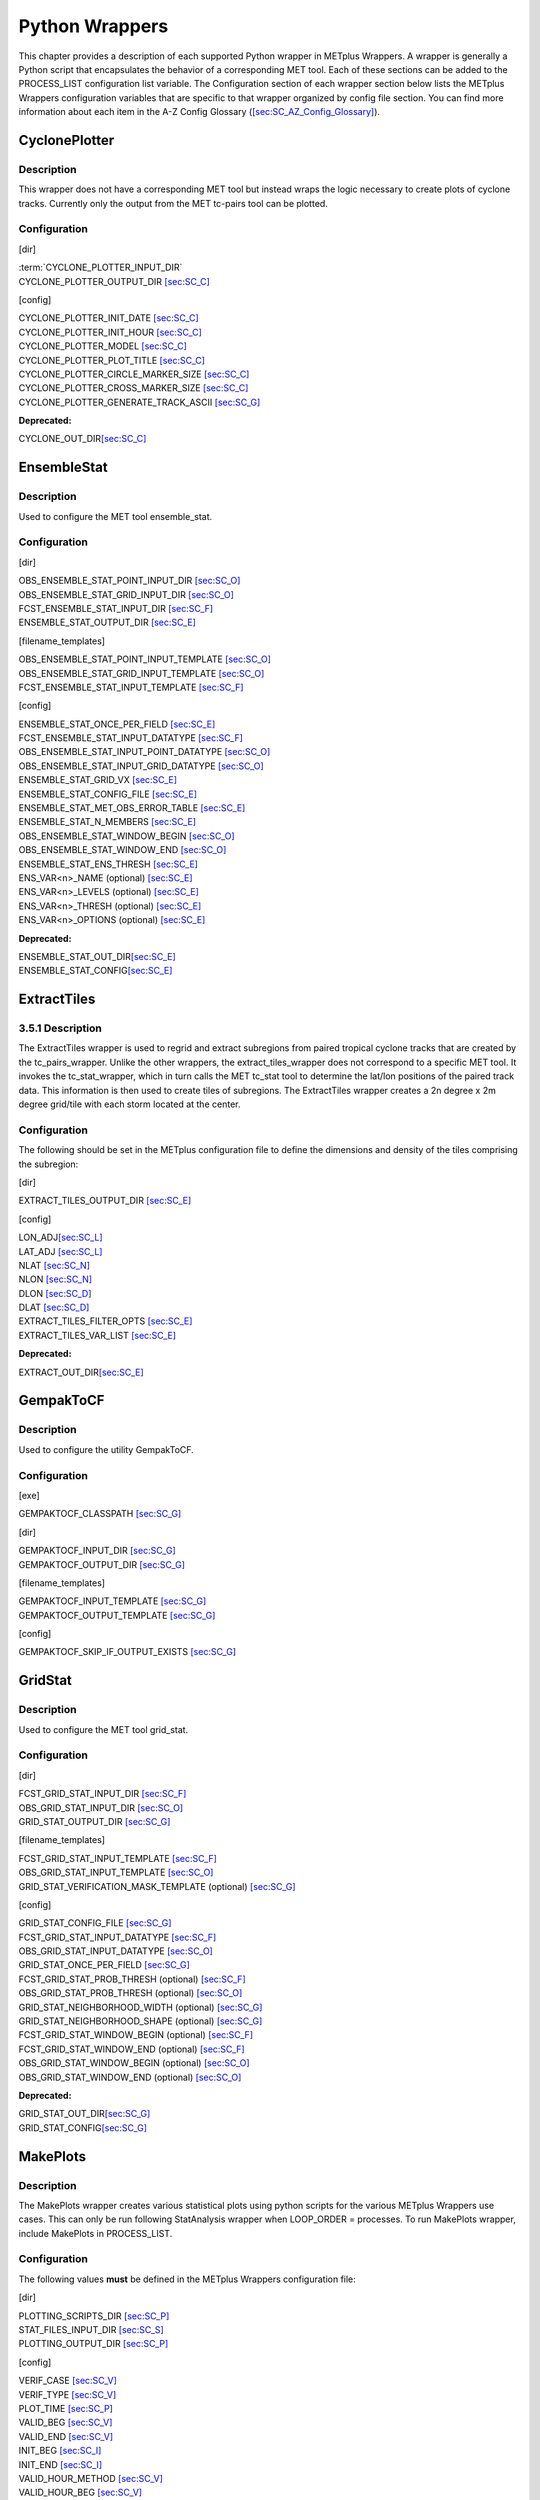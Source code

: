 Python Wrappers
===============

This chapter provides a description of each supported Python wrapper in
METplus Wrappers. A wrapper is generally a Python script that
encapsulates the behavior of a corresponding MET tool. Each of these
sections can be added to the PROCESS_LIST configuration list variable.
The Configuration section of each wrapper section below lists the
METplus Wrappers configuration variables that are specific to that
wrapper organized by config file section. You can find more information
about each item in the A-Z Config Glossary
(`[sec:SC_AZ_Config_Glossary] <#sec:SC_AZ_Config_Glossary>`__).

CyclonePlotter
--------------

Description
~~~~~~~~~~~

This wrapper does not have a corresponding MET tool but instead wraps
the logic necessary to create plots of cyclone tracks. Currently only
the output from the MET tc-pairs tool can be plotted.

Configuration
~~~~~~~~~~~~~

[dir]

| :term:`CYCLONE_PLOTTER_INPUT_DIR`
| CYCLONE_PLOTTER_OUTPUT_DIR `[sec:SC_C] <#sec:SC_C>`__

[config]

| CYCLONE_PLOTTER_INIT_DATE `[sec:SC_C] <#sec:SC_C>`__
| CYCLONE_PLOTTER_INIT_HOUR `[sec:SC_C] <#sec:SC_C>`__
| CYCLONE_PLOTTER_MODEL `[sec:SC_C] <#sec:SC_C>`__
| CYCLONE_PLOTTER_PLOT_TITLE `[sec:SC_C] <#sec:SC_C>`__
| CYCLONE_PLOTTER_CIRCLE_MARKER_SIZE `[sec:SC_C] <#sec:SC_C>`__
| CYCLONE_PLOTTER_CROSS_MARKER_SIZE `[sec:SC_C] <#sec:SC_C>`__
| CYCLONE_PLOTTER_GENERATE_TRACK_ASCII `[sec:SC_G] <#sec:SC_G>`__

**Deprecated:**

CYCLONE_OUT_DIR\ `[sec:SC_C] <#sec:SC_C>`__

EnsembleStat
------------

.. _description-1:

Description
~~~~~~~~~~~

Used to configure the MET tool ensemble_stat.

.. _configuration-1:

Configuration
~~~~~~~~~~~~~

[dir]

| OBS_ENSEMBLE_STAT_POINT_INPUT_DIR `[sec:SC_O] <#sec:SC_O>`__
| OBS_ENSEMBLE_STAT_GRID_INPUT_DIR `[sec:SC_O] <#sec:SC_O>`__
| FCST_ENSEMBLE_STAT_INPUT_DIR `[sec:SC_F] <#sec:SC_F>`__
| ENSEMBLE_STAT_OUTPUT_DIR `[sec:SC_E] <#sec:SC_E>`__

[filename_templates]

| OBS_ENSEMBLE_STAT_POINT_INPUT_TEMPLATE `[sec:SC_O] <#sec:SC_O>`__
| OBS_ENSEMBLE_STAT_GRID_INPUT_TEMPLATE `[sec:SC_O] <#sec:SC_O>`__
| FCST_ENSEMBLE_STAT_INPUT_TEMPLATE `[sec:SC_F] <#sec:SC_F>`__

[config]

| ENSEMBLE_STAT_ONCE_PER_FIELD `[sec:SC_E] <#sec:SC_E>`__
| FCST_ENSEMBLE_STAT_INPUT_DATATYPE `[sec:SC_F] <#sec:SC_F>`__
| OBS_ENSEMBLE_STAT_INPUT_POINT_DATATYPE `[sec:SC_O] <#sec:SC_O>`__
| OBS_ENSEMBLE_STAT_INPUT_GRID_DATATYPE `[sec:SC_O] <#sec:SC_O>`__
| ENSEMBLE_STAT_GRID_VX `[sec:SC_E] <#sec:SC_E>`__
| ENSEMBLE_STAT_CONFIG_FILE `[sec:SC_E] <#sec:SC_E>`__
| ENSEMBLE_STAT_MET_OBS_ERROR_TABLE `[sec:SC_E] <#sec:SC_E>`__
| ENSEMBLE_STAT_N_MEMBERS `[sec:SC_E] <#sec:SC_E>`__
| OBS_ENSEMBLE_STAT_WINDOW_BEGIN `[sec:SC_O] <#sec:SC_O>`__
| OBS_ENSEMBLE_STAT_WINDOW_END `[sec:SC_O] <#sec:SC_O>`__
| ENSEMBLE_STAT_ENS_THRESH `[sec:SC_E] <#sec:SC_E>`__
| ENS_VAR<n>_NAME (optional) `[sec:SC_E] <#sec:SC_E>`__
| ENS_VAR<n>_LEVELS (optional) `[sec:SC_E] <#sec:SC_E>`__
| ENS_VAR<n>_THRESH (optional) `[sec:SC_E] <#sec:SC_E>`__
| ENS_VAR<n>_OPTIONS (optional) `[sec:SC_E] <#sec:SC_E>`__

**Deprecated:**

| ENSEMBLE_STAT_OUT_DIR\ `[sec:SC_E] <#sec:SC_E>`__
| ENSEMBLE_STAT_CONFIG\ `[sec:SC_E] <#sec:SC_E>`__

ExtractTiles
------------

.. _description-2:

3.5.1 Description
~~~~~~~~~~~~~~~~~

The ExtractTiles wrapper is used to regrid and extract subregions from
paired tropical cyclone tracks that are created by the tc_pairs_wrapper.
Unlike the other wrappers, the extract_tiles_wrapper does not correspond
to a specific MET tool. It invokes the tc_stat_wrapper, which in turn
calls the MET tc_stat tool to determine the lat/lon positions of the
paired track data. This information is then used to create tiles of
subregions. The ExtractTiles wrapper creates a 2n degree x 2m degree
grid/tile with each storm located at the center.

.. _configuration-2:

Configuration 
~~~~~~~~~~~~~

The following should be set in the METplus configuration file to define
the dimensions and density of the tiles comprising the subregion:

[dir]

EXTRACT_TILES_OUTPUT_DIR `[sec:SC_E] <#sec:SC_E>`__

[config]

| LON_ADJ\ `[sec:SC_L] <#sec:SC_L>`__
| LAT_ADJ `[sec:SC_L] <#sec:SC_L>`__
| NLAT `[sec:SC_N] <#sec:SC_N>`__
| NLON `[sec:SC_N] <#sec:SC_N>`__
| DLON `[sec:SC_D] <#sec:SC_D>`__
| DLAT `[sec:SC_D] <#sec:SC_D>`__
| EXTRACT_TILES_FILTER_OPTS `[sec:SC_E] <#sec:SC_E>`__
| EXTRACT_TILES_VAR_LIST `[sec:SC_E] <#sec:SC_E>`__

**Deprecated:**

EXTRACT_OUT_DIR\ `[sec:SC_E] <#sec:SC_E>`__

GempakToCF
----------

.. _description-3:

Description
~~~~~~~~~~~

Used to configure the utility GempakToCF.

.. _configuration-3:

Configuration
~~~~~~~~~~~~~

[exe]

GEMPAKTOCF_CLASSPATH `[sec:SC_G] <#sec:SC_G>`__

[dir]

| GEMPAKTOCF_INPUT_DIR `[sec:SC_G] <#sec:SC_G>`__
| GEMPAKTOCF_OUTPUT_DIR `[sec:SC_G] <#sec:SC_G>`__

[filename_templates]

| GEMPAKTOCF_INPUT_TEMPLATE `[sec:SC_G] <#sec:SC_G>`__
| GEMPAKTOCF_OUTPUT_TEMPLATE `[sec:SC_G] <#sec:SC_G>`__

[config]

GEMPAKTOCF_SKIP_IF_OUTPUT_EXISTS `[sec:SC_G] <#sec:SC_G>`__

GridStat
--------

.. _description-4:

Description
~~~~~~~~~~~

Used to configure the MET tool grid_stat.

.. _configuration-4:

Configuration
~~~~~~~~~~~~~

[dir]

| FCST_GRID_STAT_INPUT_DIR `[sec:SC_F] <#sec:SC_F>`__
| OBS_GRID_STAT_INPUT_DIR `[sec:SC_O] <#sec:SC_O>`__
| GRID_STAT_OUTPUT_DIR `[sec:SC_G] <#sec:SC_G>`__

[filename_templates]

| FCST_GRID_STAT_INPUT_TEMPLATE `[sec:SC_F] <#sec:SC_F>`__
| OBS_GRID_STAT_INPUT_TEMPLATE `[sec:SC_O] <#sec:SC_O>`__
| GRID_STAT_VERIFICATION_MASK_TEMPLATE (optional)
  `[sec:SC_G] <#sec:SC_G>`__

[config]

| GRID_STAT_CONFIG_FILE `[sec:SC_G] <#sec:SC_G>`__
| FCST_GRID_STAT_INPUT_DATATYPE `[sec:SC_F] <#sec:SC_F>`__
| OBS_GRID_STAT_INPUT_DATATYPE `[sec:SC_O] <#sec:SC_O>`__
| GRID_STAT_ONCE_PER_FIELD `[sec:SC_G] <#sec:SC_G>`__
| FCST_GRID_STAT_PROB_THRESH (optional) `[sec:SC_F] <#sec:SC_F>`__
| OBS_GRID_STAT_PROB_THRESH (optional) `[sec:SC_O] <#sec:SC_O>`__
| GRID_STAT_NEIGHBORHOOD_WIDTH (optional) `[sec:SC_G] <#sec:SC_G>`__
| GRID_STAT_NEIGHBORHOOD_SHAPE (optional) `[sec:SC_G] <#sec:SC_G>`__
| FCST_GRID_STAT_WINDOW_BEGIN (optional) `[sec:SC_F] <#sec:SC_F>`__
| FCST_GRID_STAT_WINDOW_END (optional) `[sec:SC_F] <#sec:SC_F>`__
| OBS_GRID_STAT_WINDOW_BEGIN (optional) `[sec:SC_O] <#sec:SC_O>`__
| OBS_GRID_STAT_WINDOW_END (optional) `[sec:SC_O] <#sec:SC_O>`__

**Deprecated:**

| GRID_STAT_OUT_DIR\ `[sec:SC_G] <#sec:SC_G>`__
| GRID_STAT_CONFIG\ `[sec:SC_G] <#sec:SC_G>`__

MakePlots
---------

.. _description-5:

Description
~~~~~~~~~~~

The MakePlots wrapper creates various statistical plots using python
scripts for the various METplus Wrappers use cases. This can only be run
following StatAnalysis wrapper when LOOP_ORDER = processes. To run
MakePlots wrapper, include MakePlots in PROCESS_LIST.

.. _configuration-5:

Configuration
~~~~~~~~~~~~~

The following values **must** be defined in the METplus Wrappers
configuration file:

[dir]

| PLOTTING_SCRIPTS_DIR `[sec:SC_P] <#sec:SC_P>`__
| STAT_FILES_INPUT_DIR `[sec:SC_S] <#sec:SC_S>`__
| PLOTTING_OUTPUT_DIR `[sec:SC_P] <#sec:SC_P>`__

[config]

| VERIF_CASE `[sec:SC_V] <#sec:SC_V>`__
| VERIF_TYPE `[sec:SC_V] <#sec:SC_V>`__
| PLOT_TIME `[sec:SC_P] <#sec:SC_P>`__
| VALID_BEG `[sec:SC_V] <#sec:SC_V>`__
| VALID_END `[sec:SC_V] <#sec:SC_V>`__
| INIT_BEG `[sec:SC_I] <#sec:SC_I>`__
| INIT_END `[sec:SC_I] <#sec:SC_I>`__
| VALID_HOUR_METHOD `[sec:SC_V] <#sec:SC_V>`__
| VALID_HOUR_BEG `[sec:SC_V] <#sec:SC_V>`__
| VALID_HOUR_END `[sec:SC_V] <#sec:SC_V>`__
| VALID_HOUR_INCREMENT `[sec:SC_V] <#sec:SC_V>`__
| INIT_HOUR_METHOD `[sec:SC_I] <#sec:SC_I>`__
| INIT_HOUR_BEG `[sec:SC_I] <#sec:SC_I>`__
| INIT_HOUR_END `[sec:SC_I] <#sec:SC_I>`__
| INIT_HOUR_INCREMENT `[sec:SC_I] <#sec:SC_I>`__
| MODEL<n>_NAME `[sec:SC_M] <#sec:SC_M>`__
| MODEL<n>_OBS_NAME `[sec:SC_M] <#sec:SC_M>`__
| MODEL<n>_NAME_ON_PLOT `[sec:SC_M] <#sec:SC_M>`__
| FCST_VAR<n>_NAME `[sec:SC_F] <#sec:SC_F>`__
| FCST_VAR<n>_LEVELS `[sec:SC_F] <#sec:SC_F>`__
| REGION_LIST `[sec:SC_R] <#sec:SC_R>`__
| LEAD_LIST `[sec:SC_L] <#sec:SC_L>`__
| INTERP `[sec:SC_I] <#sec:SC_I>`__
| PLOT_STATS_LIST `[sec:SC_P] <#sec:SC_P>`__
| CI_METHOD `[sec:SC_C] <#sec:SC_C>`__
| VERIF_GRID `[sec:SC_V] <#sec:SC_V>`__
| EVENT_EQUALIZATION `[sec:SC_E] <#sec:SC_E>`__

The following values are **optional** in the METplus Wrappers
configuration file:

| FCST_VAR<n>_THRESH `[sec:SC_F] <#sec:SC_F>`__
| FCST_VAR<n>_OPTIONS `[sec:SC_F] <#sec:SC_F>`__
| VAR<n>_FOURIER_DECOMP `[sec:SC_V] <#sec:SC_V>`__
| VAR<n>_WAVE_NUM_LIST `[sec:SC_V] <#sec:SC_V>`__

Mode
----

.. _description-6:

Description
~~~~~~~~~~~

Used to configure the MET tool mode.

.. _configuration-6:

Configuration
~~~~~~~~~~~~~

[dir]

| FCST_MODE_INPUT_DIR `[sec:SC_F] <#sec:SC_F>`__
| OBS_MODE_INPUT_DIR `[sec:SC_O] <#sec:SC_O>`__
| MODE_OUTPUT_DIR `[sec:SC_M] <#sec:SC_M>`__

[filename_templates]

| FCST_MODE_INPUT_TEMPLATE `[sec:SC_F] <#sec:SC_F>`__
| OBS_MODE_INPUT_TEMPLATE `[sec:SC_O] <#sec:SC_O>`__

[config]

| MODE_CONFIG_FILE `[sec:SC_M] <#sec:SC_M>`__
| FCST_MODE_INPUT_DATATYPE `[sec:SC_F] <#sec:SC_F>`__
| OBS_MODE_INPUT_DATATYPE `[sec:SC_O] <#sec:SC_O>`__
| MODE_QUILT `[sec:SC_M] <#sec:SC_M>`__
| MODE_CONV_RADIUS `[sec:SC_M] <#sec:SC_M>`__
| FCST_MODE_CONV_RADIUS `[sec:SC_F] <#sec:SC_F>`__
| OBS_MODE_CONV_RADIUS `[sec:SC_O] <#sec:SC_O>`__
| MODE_CONV_THRESH `[sec:SC_M] <#sec:SC_M>`__
| FCST_MODE_CONV_THRESH `[sec:SC_F] <#sec:SC_F>`__
| OBS_MODE_CONV_THRESH `[sec:SC_O] <#sec:SC_O>`__
| MODE_MERGE_THRESH `[sec:SC_M] <#sec:SC_M>`__
| FCST_MODE_MERGE_THRESH `[sec:SC_F] <#sec:SC_F>`__
| OBS_MODE_MERGE_THRESH `[sec:SC_O] <#sec:SC_O>`__
| MODE_MERGE_FLAG `[sec:SC_M] <#sec:SC_M>`__
| FCST_MODE_MERGE_FLAG `[sec:SC_F] <#sec:SC_F>`__
| OBS_MODE_MERGE_FLAG `[sec:SC_O] <#sec:SC_O>`__
| MODE_MERGE_CONFIG_FILE `[sec:SC_M] <#sec:SC_M>`__
| FCST_MODE_WINDOW_BEGIN `[sec:SC_F] <#sec:SC_F>`__
| FCST_MODE_WINDOW_END `[sec:SC_F] <#sec:SC_F>`__
| OBS_MODE_WINDOW_BEGIN `[sec:SC_O] <#sec:SC_O>`__
| OBS_MODE_WINDOW_END `[sec:SC_O] <#sec:SC_O>`__

**Deprecated:**

| MODE_OUT_DIR\ `[sec:SC_M] <#sec:SC_M>`__
| MODE_CONFIG\ `[sec:SC_M] <#sec:SC_M>`__

MTD
---

.. _description-7:

Description
~~~~~~~~~~~

Used to configure the MET tool mtd (mode time domain).

.. _configuration-7:

Configuration
~~~~~~~~~~~~~

[dir]

| FCST_MTD_INPUT_DIR `[sec:SC_F] <#sec:SC_F>`__
| OBS_MTD_INPUT_DIR `[sec:SC_O] <#sec:SC_O>`__
| MTD_OUTPUT_DIR `[sec:SC_M] <#sec:SC_M>`__

[filename_templates]

| FCST_MTD_INPUT_TEMPLATE `[sec:SC_F] <#sec:SC_F>`__
| OBS_MTD_INPUT_TEMPLATE `[sec:SC_O] <#sec:SC_O>`__

[config]

| MTD_CONFIG_FILE `[sec:SC_M] <#sec:SC_M>`__
| MTD_MIN_VOLUME `[sec:SC_M] <#sec:SC_M>`__
| MTD_SINGLE_RUN `[sec:SC_M] <#sec:SC_M>`__
| MTD_SINGLE_DATA_SRC `[sec:SC_M] <#sec:SC_M>`__
| FCST_MTD_INPUT_DATATYPE `[sec:SC_F] <#sec:SC_F>`__
| OBS_MTD_INPUT_DATATYPE `[sec:SC_O] <#sec:SC_O>`__
| FCST_MTD_CONV_RADIUS `[sec:SC_F] <#sec:SC_F>`__
| FCST_MTD_CONV_THRESH `[sec:SC_F] <#sec:SC_F>`__ OBS_MTD_CONV_RADIUS
  `[sec:SC_O] <#sec:SC_O>`__
| OBS_MTD_CONV_THRESH `[sec:SC_O] <#sec:SC_O>`__

**Deprecated:**

| MTD_OUT_DIR\ `[sec:SC_M] <#sec:SC_M>`__
| MTD_CONFIG\ `[sec:SC_M] <#sec:SC_M>`__

PB2NC
-----

.. _description-8:

Description
~~~~~~~~~~~

The PB2NC wrapper is a Python script that encapsulates the behavior of
the MET pb2nc tool to convert prepBUFR files into netCDF.

.. _configuration-8:

Configuration
~~~~~~~~~~~~~

[dir]

| PB2NC_INPUT_DIR `[sec:SC_P] <#sec:SC_P>`__
| PB2NC_OUTPUT_DIR `[sec:SC_P] <#sec:SC_P>`__

[filename_templates]

| PB2NC_INPUT_TEMPLATE `[sec:SC_P] <#sec:SC_P>`__
| PB2NC_OUTPUT_TEMPLATE `[sec:SC_P] <#sec:SC_P>`__

[config]

| PB2NC_SKIP_IF_OUTPUT_EXISTS `[sec:SC_P] <#sec:SC_P>`__
| PB2NC_OFFSETS `[sec:SC_P] <#sec:SC_P>`__
| PB2NC_INPUT_DATATYPE `[sec:SC_P] <#sec:SC_P>`__
| PB2NC_CONFIG_FILE `[sec:SC_P] <#sec:SC_P>`__
| PB2NC_MESSAGE_TYPE (optional) `[sec:SC_P] <#sec:SC_P>`__
| PB2NC_STATION_ID (optional) `[sec:SC_P] <#sec:SC_P>`__
| PB2NC_GRID (optional) `[sec:SC_P] <#sec:SC_P>`__
| PB2NC_POLY `[sec:SC_P] <#sec:SC_P>`__
| PB2NC_OBS_BUFR_VAR_LIST (optional) `[sec:SC_P] <#sec:SC_P>`__
| PB2NC_TIME_SUMMARY_FLAG `[sec:SC_P] <#sec:SC_P>`__
| PB2NC_TIME_SUMMARY_BEG `[sec:SC_P] <#sec:SC_P>`__
| PB2NC_TIME_SUMMARY_END `[sec:SC_P] <#sec:SC_P>`__
| PB2NC_TIME_SUMMARY_VAR_NAMES `[sec:SC_P] <#sec:SC_P>`__
| PB2NC_TIME_SUMMARY_TYPES `[sec:SC_P] <#sec:SC_P>`__
| PB2NC_WINDOW_BEGIN `[sec:SC_P] <#sec:SC_P>`__
| PB2NC_WINDOW_END `[sec:SC_P] <#sec:SC_P>`__

**Deprecated:**

| PREPBUFR_DATA_DIR\ `[sec:SC_P] <#sec:SC_P>`__
| PREPBUFR_MODEL_DIR_NAME\ `[sec:SC_P] <#sec:SC_P>`__
| PREPBUFR_DIR_REGEX\ `[sec:SC_P] <#sec:SC_P>`__
| PREPBUFR_FILE_REGEX\ `[sec:SC_P] <#sec:SC_P>`__
| NC_FILE_TMPL\ `[sec:SC_N] <#sec:SC_N>`__
| PB2NC_VERTICAL_LEVEL\ `[sec:SC_P] <#sec:SC_P>`__
| OBS_BUFR_VAR_LIST\ `[sec:SC_O] <#sec:SC_O>`__
| TIME_SUMMARY_FLAG\ `[sec:SC_T] <#sec:SC_T>`__
| TIME_SUMMARY_BEG\ `[sec:SC_T] <#sec:SC_T>`__
| TIME_SUMMARY_END\ `[sec:SC_T] <#sec:SC_T>`__
| TIME_SUMMARY_VAR_NAMES\ `[sec:SC_T] <#sec:SC_T>`__
| TIME_SUMMARY_TYPE\ `[sec:SC_T] <#sec:SC_T>`__
| OVERWRITE_NC_OUTPUT\ `[sec:SC_O] <#sec:SC_O>`__
| VERTICAL_LOCATION\ `[sec:SC_V] <#sec:SC_V>`__

PcpCombine
----------

.. _description-9:

Description
~~~~~~~~~~~

The PcpCombine wrapper is a Python script that encapsulates the MET
pcp_combine tool. It provides the infrastructure to combine or extract
from files to build desired accumulations.

.. _configuration-9:

Configuration
~~~~~~~~~~~~~

[dir]

| FCST_PCP_COMBINE_INPUT_DIR `[sec:SC_F] <#sec:SC_F>`__
| FCST_PCP_COMBINE_OUTPUT_DIR `[sec:SC_F] <#sec:SC_F>`__
| OBS_PCP_COMBINE_INPUT_DIR `[sec:SC_O] <#sec:SC_O>`__
| OBS_PCP_COMBINE_OUTPUT_DIR `[sec:SC_O] <#sec:SC_O>`__

[filename_templates]

| FCST_PCP_COMBINE_INPUT_TEMPLATE `[sec:SC_F] <#sec:SC_F>`__
| FCST_PCP_COMBINE_OUTPUT_TEMPLATE `[sec:SC_F] <#sec:SC_F>`__
| OBS_PCP_COMBINE_INPUT_TEMPLATE `[sec:SC_O] <#sec:SC_O>`__
| OBS_PCP_COMBINE_OUTPUT_TEMPLATE `[sec:SC_O] <#sec:SC_O>`__

[config]

| FCST_IS_PROB `[sec:SC_F] <#sec:SC_F>`__
| OBS_IS_PROB `[sec:SC_O] <#sec:SC_O>`__
| FCST_PCP_COMBINE_<n>_FIELD_NAME `[sec:SC_F] <#sec:SC_F>`__
| OBS_PCP_COMBINE_<n>_FIELD_NAME `[sec:SC_O] <#sec:SC_O>`__
| FCST_PCP_COMBINE_DATA_INTERVAL `[sec:SC_F] <#sec:SC_F>`__
| OBS_PCP_COMBINE_DATA_INTERVAL `[sec:SC_O] <#sec:SC_O>`__
| FCST_PCP_COMBINE_TIMES_PER_FILE `[sec:SC_F] <#sec:SC_F>`__
| OBS_PCP_COMBINE_TIMES_PER_FILE `[sec:SC_O] <#sec:SC_O>`__
| FCST_PCP_COMBINE_IS_DAILY_FILE `[sec:SC_F] <#sec:SC_F>`__
| OBS_PCP_COMBINE_IS_DAILY_FILE `[sec:SC_O] <#sec:SC_O>`__
| FCST_PCP_COMBINE_INPUT_DATATYPE `[sec:SC_F] <#sec:SC_F>`__
| OBS_PCP_COMBINE_INPUT_DATATYPE `[sec:SC_O] <#sec:SC_O>`__
| FCST_PCP_COMBINE_INPUT_LEVEL `[sec:SC_F] <#sec:SC_F>`__
| OBS_PCP_COMBINE_INPUT_LEVEL `[sec:SC_O] <#sec:SC_O>`__
| FCST_PCP_COMBINE_RUN `[sec:SC_F] <#sec:SC_F>`__
| OBS_PCP_COMBINE_RUN `[sec:SC_O] <#sec:SC_O>`__
| FCST_PCP_COMBINE_METHOD `[sec:SC_F] <#sec:SC_F>`__
| OBS_PCP_COMBINE_METHOD `[sec:SC_O] <#sec:SC_O>`__
| FCST_PCP_COMBINE_MIN_FORECAST `[sec:SC_F] <#sec:SC_F>`__
| OBS_PCP_COMBINE_MIN_FORECAST `[sec:SC_O] <#sec:SC_O>`__
| FCST_PCP_COMBINE_MAX_FORECAST `[sec:SC_F] <#sec:SC_F>`__
| OBS_PCP_COMBINE_MAX_FORECAST `[sec:SC_O] <#sec:SC_O>`__
| FCST_PCP_COMBINE_STAT_LIST `[sec:SC_F] <#sec:SC_F>`__
| OBS_PCP_COMBINE_STAT_LIST `[sec:SC_O] <#sec:SC_O>`__
| FCST_PCP_COMBINE_DERIVE_LOOKBACK `[sec:SC_F] <#sec:SC_F>`__
| OBS_PCP_COMBINE_DERIVE_LOOKBACK `[sec:SC_O] <#sec:SC_O>`__
| PCP_COMBINE_SKIP_IF_OUTPUT_EXISTS `[sec:SC_P] <#sec:SC_P>`__

**Deprecated:**

| PCP_COMBINE_METHOD\ `[sec:SC_P] <#sec:SC_P>`__
| FCST_MIN_FORECAST\ `[sec:SC_F] <#sec:SC_F>`__
| FCST_MAX_FORECAST\ `[sec:SC_F] <#sec:SC_F>`__
| OBS_MIN_FORECAST\ `[sec:SC_O] <#sec:SC_O>`__
| OBS_MAX_FORECAST\ `[sec:SC_O] <#sec:SC_O>`__
| FCST_DATA_INTERVAL\ `[sec:SC_F] <#sec:SC_F>`__
| OBS_DATA_INTERVAL\ `[sec:SC_O] <#sec:SC_O>`__
| FCST_IS_DAILY_FILE\ `[sec:SC_F] <#sec:SC_F>`__
| OBS_IS_DAILY_FILE\ `[sec:SC_O] <#sec:SC_O>`__
| FCST_TIMES_PER_FILE\ `[sec:SC_F] <#sec:SC_F>`__
| OBS_TIMES_PER_FILE\ `[sec:SC_O] <#sec:SC_O>`__
| FCST_LEVEL\ `[sec:SC_F] <#sec:SC_F>`__
| OBS_LEVEL\ `[sec:SC_O] <#sec:SC_O>`__

PointStat
---------

.. _description-10:

Description
~~~~~~~~~~~

The PointStat wrapper is a Python script that encapsulates the MET
point_stat tool. It provides the infrastructure to read in gridded model
data and netCDF point observation data to perform grid-to-point
(grid-to-obs) verification.

.. _configuration-10:

Configuration
~~~~~~~~~~~~~

[dir]

| FCST_POINT_STAT_INPUT_DIR `[sec:SC_F] <#sec:SC_F>`__
| OBS_POINT_STAT_INPUT_DIR `[sec:SC_O] <#sec:SC_O>`__
| POINT_STAT_OUTPUT_DIR `[sec:SC_P] <#sec:SC_P>`__

[filename_templates]

| FCST_POINT_STAT_INPUT_TEMPLATE `[sec:SC_F] <#sec:SC_F>`__
| OBS_POINT_STAT_INPUT_TEMPLATE `[sec:SC_O] <#sec:SC_O>`__
| POINT_STAT_VERIFICATION_MASK_TEMPLATE (optional)
  `[sec:SC_P] <#sec:SC_P>`__

[config]

| POINT_STAT_OFFSETS `[sec:SC_P] <#sec:SC_P>`__
| FCST_POINT_STAT_INPUT_DATATYPE `[sec:SC_F] <#sec:SC_F>`__
| OBS_POINT_STAT_INPUT_DATATYPE `[sec:SC_O] <#sec:SC_O>`__
| POINT_STAT_CONFIG_FILE `[sec:SC_P] <#sec:SC_P>`__
| MODEL `[sec:SC_M] <#sec:SC_M>`__
| POINT_STAT_REGRID_TO_GRID `[sec:SC_P] <#sec:SC_P>`__
| POINT_STAT_GRID `[sec:SC_P] <#sec:SC_P>`__
| POINT_STAT_POLY `[sec:SC_P] <#sec:SC_P>`__
| POINT_STAT_STATION_ID `[sec:SC_P] <#sec:SC_P>`__
| POINT_STAT_MESSAGE_TYPE `[sec:SC_P] <#sec:SC_P>`__
| FCST_POINT_STAT_WINDOW_BEGIN (optional) `[sec:SC_F] <#sec:SC_F>`__
| FCST_POINT_STAT_WINDOW_END (optional) `[sec:SC_F] <#sec:SC_F>`__
| OBS_POINT_STAT_WINDOW_BEGIN (optional) `[sec:SC_O] <#sec:SC_O>`__
| OBS_POINT_STAT_WINDOW_END (optional) `[sec:SC_O] <#sec:SC_O>`__
| POINT_STAT_NEIGHBORHOOD_WIDTH (optional) `[sec:SC_P] <#sec:SC_P>`__
| POINT_STAT_NEIGHBORHOOD_SHAPE (optional) `[sec:SC_P] <#sec:SC_P>`__

**Deprecated:**

| FCST_INPUT_DIR\ `[sec:SC_F] <#sec:SC_F>`__
| OBS_INPUT_DIR\ `[sec:SC_O] <#sec:SC_O>`__
| START_HOUR\ `[sec:SC_S] <#sec:SC_S>`__
| END_HOUR\ `[sec:SC_E] <#sec:SC_E>`__
| BEG_TIME\ `[sec:SC_B] <#sec:SC_B>`__
| FCST_HR_START\ `[sec:SC_F] <#sec:SC_F>`__
| FCST_HR_END\ `[sec:SC_F] <#sec:SC_F>`__
| FCST_HR_INTERVAL\ `[sec:SC_F] <#sec:SC_F>`__
| OBS_INPUT_DIR_REGEX\ `[sec:SC_O] <#sec:SC_O>`__
| FCST_INPUT_DIR_REGEX\ `[sec:SC_F] <#sec:SC_F>`__
| FCST_INPUT_FILE_REGEX\ `[sec:SC_F] <#sec:SC_F>`__
| OBS_INPUT_FILE_REGEX\ `[sec:SC_O] <#sec:SC_O>`__
| OBS_INPUT_FILE_TMPL\ `[sec:SC_O] <#sec:SC_O>`__
| FCST_INPUT_FILE_TMPL\ `[sec:SC_F] <#sec:SC_F>`__
| REGRID_TO_GRID\ `[sec:SC_R] <#sec:SC_R>`__

RegridDataPlane
---------------

.. _description-11:

Description
~~~~~~~~~~~

Used to configure the MET tool regrid_data_plane.

.. _configuration-11:

Configuration
~~~~~~~~~~~~~

[dir]

| FCST_REGRID_DATA_PLANE_INPUT_DIR `[sec:SC_F] <#sec:SC_F>`__
| OBS_REGRID_DATA_PLANE_INPUT_DIR `[sec:SC_O] <#sec:SC_O>`__

[filename_templates]

| FCST_REGRID_DATA_PLANE_INPUT_TEMPLATE `[sec:SC_F] <#sec:SC_F>`__
| OBS_REGRID_DATA_PLANE_INPUT_TEMPLATE `[sec:SC_O] <#sec:SC_O>`__

[config]

| FCST_REGRID_DATA_PLANE_RUN `[sec:SC_F] <#sec:SC_F>`__
| OBS_REGRID_DATA_PLANE_RUN `[sec:SC_O] <#sec:SC_O>`__
| REGRID_DATA_PLANE_SKIP_IF_OUTPUT_EXISTS `[sec:SC_R] <#sec:SC_R>`__
| REGRID_DATA_PLANE_VERIF_GRID `[sec:SC_R] <#sec:SC_R>`__
| FCST_REGRID_DATA_PLANE_INPUT_DATATYPE `[sec:SC_F] <#sec:SC_F>`__
| OBS_REGRID_DATA_PLANE_INPUT_DATATYPE `[sec:SC_O] <#sec:SC_O>`__

**Deprecated:**

VERIFICATION_GRID\ `[sec:SC_V] <#sec:SC_V>`__

SeriesByInit
------------

.. _description-12:

Description
~~~~~~~~~~~

The SeriesByInit wrapper provides the infrastructure needed to perform a
series analysis on tropical cyclone data, based on initialization times.
The SeriesByInit_wrapper creates numerous plots that represent the
field, level, and statistic for each initialization time.

.. _configuration-12:

Configuration
~~~~~~~~~~~~~

[dir]

| SERIES_BY_INIT_FILTERED_OUTPUT_DIR `[sec:SC_S] <#sec:SC_S>`__
| SERIES_BY_INIT_OUTPUT_DIR `[sec:SC_S] <#sec:SC_S>`__

[regex_patterns]

| FCST_TILE_PREFIX `[sec:SC_F] <#sec:SC_F>`__
| ANLY_TILE_PREFIX `[sec:SC_A] <#sec:SC_A>`__
| FCST_TILE_REGEX `[sec:SC_F] <#sec:SC_F>`__
| ANLY_TILE_REGEX `[sec:SC_A] <#sec:SC_A>`__
| FCST_NC_TILE_REGEX `[sec:SC_F] <#sec:SC_F>`__
| ANLY_NC_TILE_REGEX `[sec:SC_A] <#sec:SC_A>`__
| FCST_ASCII_REGEX_LEAD `[sec:SC_F] <#sec:SC_F>`__
| ANLY_ASCII_REGEX_LEAD `[sec:SC_A] <#sec:SC_A>`__

[config]

| INIT_BEG `[sec:SC_I] <#sec:SC_I>`__
| INIT_END `[sec:SC_I] <#sec:SC_I>`__
| INIT_INCREMENT `[sec:SC_I] <#sec:SC_I>`__
| INIT_HOUR_END `[sec:SC_I] <#sec:SC_I>`__
| INIT_INCLUDE `[sec:SC_I] <#sec:SC_I>`__
| INIT_EXCLUDE `[sec:SC_I] <#sec:SC_I>`__
| SERIES_ANALYSIS_FILTER_OPTS `[sec:SC_S] <#sec:SC_S>`__

**Deprecated:**

SERIES_INIT_FILTERED_OUT_DIR\ `[sec:SC_S] <#sec:SC_S>`__

SeriesByLead
------------

.. _description-13:

Description
~~~~~~~~~~~

The SeriesByLead wrapper provides the infrastructure needed to perform a
series analysis on tropical cyclone data, based on lead (forecast hour)
times. The SeriesByLead wrapper creates numerous plots that represent
the field, level, and statistic for each lead (forecast) time. The
SeriesByLead can be done in one of two ways: by all forecast hours or by
forecast hour groupings. Performing a series analysis by valid time with
forecast hour groupings can be useful when analyzing storm tracks based
on time 'bins' such as by days (eg. day 1, day 2, day 3, etc.).

.. _configuration-13:

Configuration
~~~~~~~~~~~~~

The input track and model data files are defined in any one of the
user's METplus Wrappers configuration files. If creating a final
configuration file that overrides all other config files, it is
customary to define the MODEL_DATA_DIR, pointing to the directory where
all model data resides. The full file path to the INIT_INCLUDE and
INIT_EXCLUDE are used to list the times in YYYYMMDD_HH format to include
or exclude from your time window. If these values are undefined (i.e. no
value is set for the variable), then all available times in your time
window will be considered. For example, if your data is available every
6 hours and you are interested in creating a series analysis from init
time 20180601 to 20180615 for all available times, from 00z to 23z, you
would set the following:

[dir]

| SERIES_BY_LEAD_FILTERED_OUTPUT `[sec:SC_S] <#sec:SC_S>`__
| SERIES_BY_LEAD_OUTPUT_DIR `[sec:SC_S] <#sec:SC_S>`__

[config]

| INIT_BEG `[sec:SC_I] <#sec:SC_I>`__
| INIT_TIME_FMT `[sec:SC_I] <#sec:SC_I>`__
| INIT_END `[sec:SC_I] <#sec:SC_I>`__
| INIT_INCREMENT `[sec:SC_I] <#sec:SC_I>`__
| SERIES_BY_LEAD_GROUP_FCSTS `[sec:SC_S] <#sec:SC_S>`__
| LEAD_SEQ_<n> `[sec:SC_L] <#sec:SC_L>`__
| LEAD_SEQ_<n>_LABEL `[sec:SC_L] <#sec:SC_L>`__
| SERIES_ANALYSIS_FILTER_OPT `[sec:SC_S] <#sec:SC_S>`__
| VAR_LIST `[sec:SC_V] <#sec:SC_V>`__
| STAT_LIST `[sec:SC_S] <#sec:SC_S>`__

**Deprecated:**

SERIES_LEAD_FILTERED_OUT_DIR\ `[sec:SC_S] <#sec:SC_S>`__

StatAnalysis
------------

.. _description-14:

Description
~~~~~~~~~~~

The StatAnalysis wrapper encapsulates the behavior of the MET
stat_analysis tool. It provides the infrastructure to summarize and
filter the MET .stat files. StatAnalysis wrapper can be run in two
different methods. First is to look at the STAT lines for a single date,
to use this method set LOOP_ORDER = times. Second is to look at the STAT
lines over a span of dates, to use this method set LOOP_ORDER =
processes. To run StatAnalysis wrapper, include StatAnalysis in
PROCESS_LIST.

.. _configuration-14:

Configuration
~~~~~~~~~~~~~

The following values must be defined in the METplus Wrappers
configuration file for running with LOOP_ORDER = times:

[dir]

| STAT_ANALYSIS_LOOKIN_DIR\ `[sec:SC_S] <#sec:SC_S>`__
| STAT_ANALYSIS_OUTPUT_DIR `[sec:SC_S] <#sec:SC_S>`__

[config]

| LOOP_BY `[sec:SC_L] <#sec:SC_L>`__
| [VALID/INIT]\_TIME_FMT `[sec:SC_V] <#sec:SC_V>`__
| [VALID/INIT]\_BEG `[sec:SC_V] <#sec:SC_V>`__
  `[sec:SC_I] <#sec:SC_I>`__
| [VALID/INIT]\_END `[sec:SC_V] <#sec:SC_V>`__
  `[sec:SC_I] <#sec:SC_I>`__
| VALID_HOUR_METHOD `[sec:SC_V] <#sec:SC_V>`__
| VALID_HOUR_BEG `[sec:SC_V] <#sec:SC_V>`__
| VALID_HOUR_END `[sec:SC_V] <#sec:SC_V>`__
| VALID_HOUR_INCREMENT `[sec:SC_V] <#sec:SC_V>`__
| INIT_HOUR_METHOD `[sec:SC_I] <#sec:SC_I>`__
| INIT_HOUR_BEG `[sec:SC_I] <#sec:SC_I>`__
| INIT_HOUR_END `[sec:SC_I] <#sec:SC_I>`__
| INIT_HOUR_INCREMENT `[sec:SC_I] <#sec:SC_I>`__
| STAT_ANALYSIS_CONFIG `[sec:SC_S] <#sec:SC_S>`__
| MODEL `[sec:SC_M] <#sec:SC_M>`__
| OBTYPE `[sec:SC_O] <#sec:SC_O>`__
| JOB_NAME `[sec:SC_J] <#sec:SC_J>`__
| JOB_ARGS `[sec:SC_J] <#sec:SC_J>`__

The following values are **optional** in the METplus Wrappers
configuration file for running with LOOP_ORDER = times:

| DESC `[sec:SC_D] <#sec:SC_D>`__
| FCST_LEAD `[sec:SC_F] <#sec:SC_F>`__
| FCST_VAR<n>_NAME `[sec:SC_F] <#sec:SC_F>`__
| FCST_VAR<n>_LEVEL `[sec:SC_F] <#sec:SC_F>`__
| OBS_VAR<n>_NAME `[sec:SC_O] <#sec:SC_O>`__
| OBS_VAR<n>_LEVEL\ `[sec:SC_O] <#sec:SC_O>`__
| REGION `[sec:SC_R] <#sec:SC_R>`__
| INTERP `[sec:SC_I] <#sec:SC_I>`__
| INTERP_PTS `[sec:SC_I] <#sec:SC_I>`__
| FCST_THRESH `[sec:SC_F] <#sec:SC_F>`__
| COV_THRESH `[sec:SC_C] <#sec:SC_C>`__
| LINE_TYPE `[sec:SC_L] <#sec:SC_L>`__
| STAT_ANALYSIS_DUMP_ROW_TMPL `[sec:SC_S] <#sec:SC_S>`__
| STAT_ANALYSIS_OUT_STAT_TMPL `[sec:SC_S] <#sec:SC_S>`__

The following values **must** be defined in the METplus Wrappers
configuration file for running with LOOP_ORDER = processes:

| STAT_ANALYSIS_OUTPUT_DIR `[sec:SC_S] <#sec:SC_S>`__
| VERIF_CASE `[sec:SC_V] <#sec:SC_V>`__
| VERIF_TYPE `[sec:SC_V] <#sec:SC_V>`__
| PLOT_TIME `[sec:SC_P] <#sec:SC_P>`__
| [VALID/INIT]\_BEG `[sec:SC_V] <#sec:SC_V>`__
  `[sec:SC_I] <#sec:SC_I>`__
| [VALID/INIT]\_END `[sec:SC_V] <#sec:SC_V>`__
  `[sec:SC_I] <#sec:SC_I>`__
| VALID_HOUR_METHOD `[sec:SC_V] <#sec:SC_V>`__
| VALID_HOUR_BEG `[sec:SC_V] <#sec:SC_V>`__
| VALID_HOUR_END `[sec:SC_V] <#sec:SC_V>`__
| VALID_HOUR_INCREMENT `[sec:SC_V] <#sec:SC_V>`__
| INIT_HOUR_METHOD `[sec:SC_I] <#sec:SC_I>`__
| INIT_HOUR_BEG `[sec:SC_I] <#sec:SC_I>`__
| INIT_HOUR_END `[sec:SC_I] <#sec:SC_I>`__
| INIT_HOUR_INCREMENT `[sec:SC_I] <#sec:SC_I>`__
| STAT_ANALYSIS_CONFIG `[sec:SC_S] <#sec:SC_S>`__
| MODEL<n>_NAME `[sec:SC_M] <#sec:SC_M>`__
| MODEL<n>_OBS_NAME `[sec:SC_M] <#sec:SC_M>`__
| MODEL<n>_NAME_ON_PLOT `[sec:SC_M] <#sec:SC_M>`__
| FCST_VAR<n>_NAME `[sec:SC_F] <#sec:SC_F>`__
| FCST_VAR<n>_LEVELS `[sec:SC_F] <#sec:SC_F>`__
| REGION_LIST `[sec:SC_R] <#sec:SC_R>`__
| LEAD_LIST `[sec:SC_L] <#sec:SC_L>`__
| INTERP `[sec:SC_I] <#sec:SC_I>`__
| LINE_TYPE `[sec:SC_L] <#sec:SC_L>`__

The following values are optional in the METplus Wrappers configuration
file for running with LOOP_ORDER = processes:

| FCST_VAR<n>_THRESH `[sec:SC_F] <#sec:SC_F>`__
| FCST_VAR<n>_THRESH `[sec:SC_F] <#sec:SC_F>`__
| FCST_VAR<n>_OPTIONS `[sec:SC_F] <#sec:SC_F>`__
| VAR<n>_FOURIER_DECOMP `[sec:SC_V] <#sec:SC_V>`__
| VAR<n>_WAVE_NUM_LIST `[sec:SC_V] <#sec:SC_V>`__
| **Deprecated:**

STAT_ANALYSIS_OUT_DIR\ `[sec:SC_S] <#sec:SC_S>`__

TcPairs
-------

.. _description-15:

Description
~~~~~~~~~~~

The TcPairs wrapper encapsulates the behavior of the MET tc_pairs tool.
The wrapper accepts Adeck and Bdeck (Best track) cyclone track data in
extra tropical cyclone format (such as the data used by sample data
provided in the METplus tutorial), or ATCF formatted track data. If data
is in an extra tropical cyclone (non-ATCF) format, the data is
reformatted into an ATCF format that is recognized by MET.

.. _configuration-15:

Configuration
~~~~~~~~~~~~~

[dir]

| TC_PAIRS_ADECK_INPUT_DIR `[sec:SC_T] <#sec:SC_T>`__
| TC_PAIRS_BDECK_INPUT_DIR `[sec:SC_T] <#sec:SC_T>`__
| TC_PAIRS_EDECK_INPUT_DIR `[sec:SC_T] <#sec:SC_T>`__
| TC_PAIRS_OUTPUT_DIR `[sec:SC_T] <#sec:SC_T>`__
| TC_PAIRS_REFORMAT_DIR `[sec:SC_T] <#sec:SC_T>`__
| [filename_templates]

| TC_PAIRS_ADECK_INPUT_TEMPLATE `[sec:SC_T] <#sec:SC_T>`__
| TC_PAIRS_BDECK_INPUT_TEMPLATE `[sec:SC_T] <#sec:SC_T>`__
| TC_PAIRS_EDECK_INPUT_TEMPLATE `[sec:SC_T] <#sec:SC_T>`__
| TC_PAIRS_OUTPUT_TEMPLATE `[sec:SC_T] <#sec:SC_T>`__
| [config]

| TC_PAIRS_CONFIG_FILE `[sec:SC_T] <#sec:SC_T>`__
| INIT_BEG `[sec:SC_I] <#sec:SC_I>`__
| INIT_END `[sec:SC_I] <#sec:SC_I>`__
| INIT_INCREMENT `[sec:SC_I] <#sec:SC_I>`__
| INIT_HOUR_END `[sec:SC_I] <#sec:SC_I>`__
| INIT_INCLUDE `[sec:SC_I] <#sec:SC_I>`__
| INIT_EXCLUDE `[sec:SC_I] <#sec:SC_I>`__
| TC_PAIRS_READ_ALL_FILES `[sec:SC_T] <#sec:SC_T>`__
| TC_PAIRS_MODEL `[sec:SC_T] <#sec:SC_T>`__
| TC_PAIRS_STORM_ID `[sec:SC_T] <#sec:SC_T>`__
| TC_PAIRS_BASIN `[sec:SC_T] <#sec:SC_T>`__
| TC_PAIRS_CYCLONE `[sec:SC_T] <#sec:SC_T>`__
| TC_PAIRS_STORM_NAME `[sec:SC_T] <#sec:SC_T>`__
| TC_PAIRS_DLAND_FILE `[sec:SC_T] <#sec:SC_T>`__
| TC_PAIRS_MISSING_VAL_TO_REPLACE `[sec:SC_T] <#sec:SC_T>`__
| TC_PAIRS_MISSING_VAL `[sec:SC_T] <#sec:SC_T>`__
| TC_PAIRS_SKIP_IF_REFACTOR_EXISTS `[sec:SC_T] <#sec:SC_T>`__
| TC_PAIRS_SKIP_IF_OUTPUT_EXISTS `[sec:SC_T] <#sec:SC_T>`__
| TC_PAIRS_REFORMAT_DECK `[sec:SC_T] <#sec:SC_T>`__
| TC_PAIRS_REFORMAT_TYPE `[sec:SC_T] <#sec:SC_T>`__
| **Deprecated:**
| ADECK_TRACK_DATA_DIR\ `[sec:SC_A] <#sec:SC_A>`__
| BDECK_TRACK_DATA_DIR\ `[sec:SC_B] <#sec:SC_B>`__
| TRACK_DATA_SUBDIR_MOD\ `[sec:SC_T] <#sec:SC_T>`__
| TC_PAIRS_DIR\ `[sec:SC_T] <#sec:SC_T>`__
| TOP_LEVEL_DIRS\ `[sec:SC_T] <#sec:SC_T>`__
| MODEL\ `[sec:SC_M] <#sec:SC_M>`__
| STORM_ID\ `[sec:SC_S] <#sec:SC_S>`__
| BASIN\ `[sec:SC_B] <#sec:SC_B>`__
| CYCLONE\ `[sec:SC_C] <#sec:SC_C>`__
| STORM_NAME\ `[sec:SC_S] <#sec:SC_S>`__
| DLAND_FILE\ `[sec:SC_D] <#sec:SC_D>`__
| TRACK_TYPE\ `[sec:SC_T] <#sec:SC_T>`__
| ADECK_FILE_PREFIX\ `[sec:SC_A] <#sec:SC_A>`__
| BDECK_FILE_PREFIX\ `[sec:SC_B] <#sec:SC_B>`__
| MISSING_VAL_TO_REPLACE\ `[sec:SC_M] <#sec:SC_M>`__
| MISSING_VAL\ `[sec:SC_M] <#sec:SC_M>`__

TcStat
------

.. _description-16:

Description
~~~~~~~~~~~

Used to configure the MET tool tc_stat. This wrapper can be run by
listing it in the PROCESS_LIST, or can be called from the ExtractTiles
wrapper (via the MET tc-stat command line commands).

.. _configuration-16:

Configuration
~~~~~~~~~~~~~

[dir]

| TC_STAT_INPUT_DIR `[sec:SC_T] <#sec:SC_T>`__
| TC_STAT_OUTPUT_DIR `[sec:SC_T] <#sec:SC_T>`__

[config]

| TC_STAT_RUN_VIA `[sec:SC_T] <#sec:SC_T>`__
| TC_STAT_CONFIG_FILE `[sec:SC_T] <#sec:SC_T>`__
| TC_STAT_CMD_LINE_JOB `[sec:SC_T] <#sec:SC_T>`__
| TC_STAT_JOBS_LIST `[sec:SC_T] <#sec:SC_T>`__
| TC_STAT_AMODEL `[sec:SC_T] <#sec:SC_T>`__
| TC_STAT_BMODEL `[sec:SC_T] <#sec:SC_T>`__
| TC_STAT_DESC `[sec:SC_T] <#sec:SC_T>`__
| TC_STAT_STORM_ID `[sec:SC_T] <#sec:SC_T>`__
| TC_STAT_BASIN `[sec:SC_T] <#sec:SC_T>`__
| TC_STAT_CYCLONE `[sec:SC_T] <#sec:SC_T>`__
| TC_STAT_STORM_NAME `[sec:SC_T] <#sec:SC_T>`__
| TC_STAT_INIT_BEG `[sec:SC_T] <#sec:SC_T>`__
| TC_STAT_INIT_INCLUDE `[sec:SC_T] <#sec:SC_T>`__
| TC_STAT_INIT_EXCLUDE `[sec:SC_T] <#sec:SC_T>`__
| TC_STAT_INIT_HOUR `[sec:SC_T] <#sec:SC_T>`__
| TC_STAT_VALID_BEG `[sec:SC_T] <#sec:SC_T>`__
| TC_STAT_VALID_END `[sec:SC_T] <#sec:SC_T>`__
| TC_STAT_VALID_INCLUDE `[sec:SC_T] <#sec:SC_T>`__
| TC_STAT_VALID_EXCLUDE `[sec:SC_T] <#sec:SC_T>`__
| TC_STAT_VALID_HOUR `[sec:SC_T] <#sec:SC_T>`__
| TC_STAT_LEAD_REQ `[sec:SC_T] <#sec:SC_T>`__
| TC_STAT_INIT_MASK `[sec:SC_T] <#sec:SC_T>`__
| TC_STAT_VALID_MASK `[sec:SC_T] <#sec:SC_T>`__
| TC_STAT_VALID_HOUR `[sec:SC_T] <#sec:SC_T>`__
| TC_STAT_LEAD `[sec:SC_T] <#sec:SC_T>`__
| TC_STAT_TRACK_WATCH_WARN `[sec:SC_T] <#sec:SC_T>`__
| TC_STAT_COLUMN_THRESH_NAME `[sec:SC_T] <#sec:SC_T>`__
| TC_STAT_COLUNN_THRESH_VAL `[sec:SC_T] <#sec:SC_T>`__
| TC_STAT_COLUMN_STR_NAME `[sec:SC_T] <#sec:SC_T>`__
| TC_STAT_COLUMN_STR_VAL `[sec:SC_T] <#sec:SC_T>`__
| TC_STAT_INIT_THRESH_NAME `[sec:SC_T] <#sec:SC_T>`__
| TC_STAT_INIT_THRESH_VAL `[sec:SC_T] <#sec:SC_T>`__
| TC_STAT_INIT_STR_NAME `[sec:SC_T] <#sec:SC_T>`__
| TC_STAT_INIT_STR_VAL `[sec:SC_T] <#sec:SC_T>`__
| TC_STAT_WATER_ONLY `[sec:SC_T] <#sec:SC_T>`__
| TC_STAT_LANDFALL `[sec:SC_T] <#sec:SC_T>`__
| TC_STAT_LANDFALL_BEG `[sec:SC_T] <#sec:SC_T>`__
| TC_STAT_LANDFALL_END `[sec:SC_T] <#sec:SC_T>`__
| TC_STAT_MATCH_POINTS `[sec:SC_T] <#sec:SC_T>`__

TCMPRPlotter 
-------------

.. _description-17:

Description
~~~~~~~~~~~

The TCMPRPlotter wrapper is a Python script that wraps the R script
plot_tcmpr.R. This script is useful for plotting the calculated
statistics for the output from the MET-TC tools. This script, and other
R scripts are included in the MET installation. Please refer to section
21.2.3 of the MET User's Guide for usage information.

.. _configuration-17:

Configuration
~~~~~~~~~~~~~

| LOOP ORDER `[sec:SC_L] <#sec:SC_L>`__
| TCMPR_PLOTTER_CONFIG_FILE `[sec:SC_C] <#sec:SC_C>`__
| TCMPR_PLOTTER_PREFIX `[sec:SC_P] <#sec:SC_P>`__
| TCMPR_PLOTTER_TITLE `[sec:SC_T] <#sec:SC_T>`__
| TCMPR_PLOTTER_SUBTITLE `[sec:SC_S] <#sec:SC_S>`__
| TCMPR_PLOTTER_XLAB `[sec:SC_X] <#sec:SC_X>`__
| TCMPR_PLOTTER_YLAB `[sec:SC_Y] <#sec:SC_Y>`__
| TCMPR_PLOTTER_XLIM\ `[sec:SC_X] <#sec:SC_X>`__
| TCMPR_PLOTTER_YLIM `[sec:SC_Y] <#sec:SC_Y>`__
| TCMPR_PLOTTER_FILTER `[sec:SC_F] <#sec:SC_F>`__
| TCMPR_PLOTTER_FILTERED_TCST_DATA_FILE `[sec:SC_F] <#sec:SC_F>`__
| TCMPR_PLOTTER_DEP_VARS `[sec:SC_D] <#sec:SC_D>`__
| TCMPR_PLOTTER_SCATTER_X `[sec:SC_D] <#sec:SC_D>`__
| TCMPR_PLOTTER_SCATTER_Y `[sec:SC_D] <#sec:SC_D>`__
| TCMPR_PLOTTER_SKILL_REF `[sec:SC_D] <#sec:SC_D>`__
| TCMPR_PLOTTER_SERIES `[sec:SC_D] <#sec:SC_D>`__
| TCMPR_PLOTTER_SERIES_CI `[sec:SC_D] <#sec:SC_D>`__
| TCMPR_PLOTTER_LEGEND `[sec:SC_L] <#sec:SC_L>`__
| TCMPR_PLOTTER_LEAD `[sec:SC_L] <#sec:SC_L>`__
| TCMPR_PLOTTER_PLOT_TYPES `[sec:SC_P] <#sec:SC_P>`__
| TCMPR_PLOTTER_RP_DIFF `[sec:SC_R] <#sec:SC_R>`__
| TCMPR_PLOTTER_DEMO_YR `[sec:SC_D] <#sec:SC_D>`__
| TCMPR_PLOTTER_HFIP_BASELINE `[sec:SC_H] <#sec:SC_H>`__
| TCMPR_PLOTTER_FOOTNOTE_FLAG `[sec:SC_F] <#sec:SC_F>`__
| TCMPR_PLOTTER_PLOT_CONFIG_OPTS `[sec:SC_P] <#sec:SC_P>`__
| TCMPR_PLOTTER_SAVE_DATA `[sec:SC_D] <#sec:SC_D>`__

The following are TCMPR flags, if set to 'no', then don't set flag, if
set to 'yes', then set the flag

| TCMPR_PLOTTER_NO_EE `[sec:SC_N] <#sec:SC_N>`__
| TCMPR_PLOTTER_NO_LOG `[sec:SC_N] <#sec:SC_N>`__
| TCMPR_PLOTTER_SAVE `[sec:SC_S] <#sec:SC_S>`__
| TCMPR_PLOTTER_TCMPR_DATA_DIR `[sec:SC_T] <#sec:SC_T>`__
| TCMPR_PLOTTER_PLOT_OUTPUT_DIR `[sec:SC_T] <#sec:SC_T>`__

**Deprecated:**

TCMPR_PLOT_OUT_DIR\ `[sec:SC_T] <#sec:SC_T>`__
